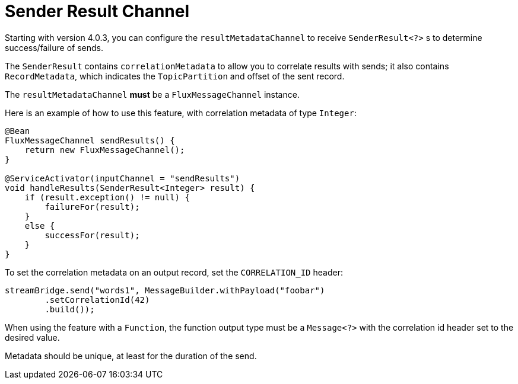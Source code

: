 [[sender-result-channel]]
= Sender Result Channel

Starting with version 4.0.3, you can configure the `resultMetadataChannel` to receive `SenderResult<?>` s to determine success/failure of sends.

The `SenderResult` contains `correlationMetadata` to allow you to correlate results with sends; it also contains `RecordMetadata`, which indicates the `TopicPartition` and offset of the sent record.

The `resultMetadataChannel` **must** be a `FluxMessageChannel` instance.

Here is an example of how to use this feature, with correlation metadata of type `Integer`:

[source, java]
----
@Bean
FluxMessageChannel sendResults() {
    return new FluxMessageChannel();
}

@ServiceActivator(inputChannel = "sendResults")
void handleResults(SenderResult<Integer> result) {
    if (result.exception() != null) {
        failureFor(result);
    }
    else {
        successFor(result);
    }
}
----

To set the correlation metadata on an output record, set the `CORRELATION_ID` header:

[source, java]
----
streamBridge.send("words1", MessageBuilder.withPayload("foobar")
        .setCorrelationId(42)
        .build());
----

When using the feature with a `Function`, the function output type must be a `Message<?>` with the correlation id header set to the desired value.

Metadata should be unique, at least for the duration of the send.
